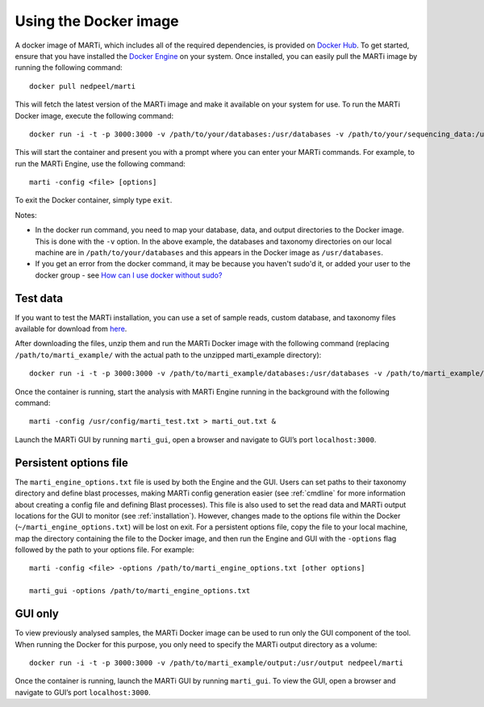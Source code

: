.. _docker:

Using the Docker image
======================

A docker image of MARTi, which includes all of the required dependencies, is provided on `Docker Hub <https://hub.docker.com/r/nedpeel/marti/>`__. To get started, ensure that you have installed the `Docker Engine <https://docs.docker.com/engine/install/>`__ on your system. Once installed, you can easily pull the MARTi image by running the following command::

  docker pull nedpeel/marti

This will fetch the latest version of the MARTi image and make it available on your system for use. To run the MARTi Docker image, execute the following command::

  docker run -i -t -p 3000:3000 -v /path/to/your/databases:/usr/databases -v /path/to/your/sequencing_data:/usr/reads -v /path/to/your/marti_output:/usr/output nedpeel/marti

This will start the container and present you with a prompt where you can enter your MARTi commands. For example, to run the MARTi Engine, use the following command::

  marti -config <file> [options]

To exit the Docker container, simply type ``exit``.

Notes:

-  In the docker run command, you need to map your database, data, and output
   directories to the Docker image. This is done with the ``-v`` option. In the above
   example, the databases and taxonomy directories on our local machine are in ``/path/to/your/databases``
   and this appears in the Docker image as ``/usr/databases``.
-  If you get an error from the docker command, it may be because you
   haven't sudo'd it, or added your user to the docker group -
   see \ `How can I use docker without
   sudo? <http://askubuntu.com/questions/477551/how-can-i-use-docker-without-sudo>`__

Test data
---------

If you want to test the MARTi installation, you can use a set of sample reads, custom database, and taxonomy files available for download from `here <https://nbicloud-my.sharepoint.com/:u:/g/personal/peeln_nbi_ac_uk/EUwY6lJhyAtHtuq5FB6vW1YBvlxZ-Vcl-9XUyEMPA0TMJA?e=g7jKty>`__.

After downloading the files, unzip them and run the MARTi Docker image with the following command (replacing ``/path/to/marti_example/`` with the actual path to the unzipped marti_example directory)::

  docker run -i -t -p 3000:3000 -v /path/to/marti_example/databases:/usr/databases -v /path/to/marti_example/reads:/usr/reads -v /path/to/marti_example/output:/usr/output -v /path/to/marti_example/config:/usr/config nedpeel/marti

Once the container is running, start the analysis with MARTi Engine running in the background with the following command::

  marti -config /usr/config/marti_test.txt > marti_out.txt &

Launch the MARTi GUI by running ``marti_gui``, open a browser and navigate to GUI’s port ``localhost:3000``.

Persistent options file
-----------------------

The ``marti_engine_options.txt`` file is used by both the Engine and the GUI. Users can set paths to their taxonomy directory and define blast processes, making MARTi config generation easier (see :ref:`cmdline` for more information about creating a config file and defining Blast processes). This file is also used to set the read data and MARTi output locations for the GUI to monitor (see :ref:`installation`). However, changes made to the options file within the Docker (``~/marti_engine_options.txt``) will be lost on exit. For a persistent options file, copy the file to your local machine, map the directory containing the file to the Docker image, and then run the Engine and GUI with the ``-options`` flag followed by the path to your options file. For example::

  marti -config <file> -options /path/to/marti_engine_options.txt [other options]

  marti_gui -options /path/to/marti_engine_options.txt


GUI only
--------

To view previously analysed samples, the MARTi Docker image can be used to run only the GUI component of the tool. When running the Docker for this purpose, you only need to specify the MARTi output directory as a volume::

  docker run -i -t -p 3000:3000 -v /path/to/marti_example/output:/usr/output nedpeel/marti

Once the container is running, launch the MARTi GUI by running ``marti_gui``. To view the GUI, open a browser and navigate to GUI’s port ``localhost:3000``.
